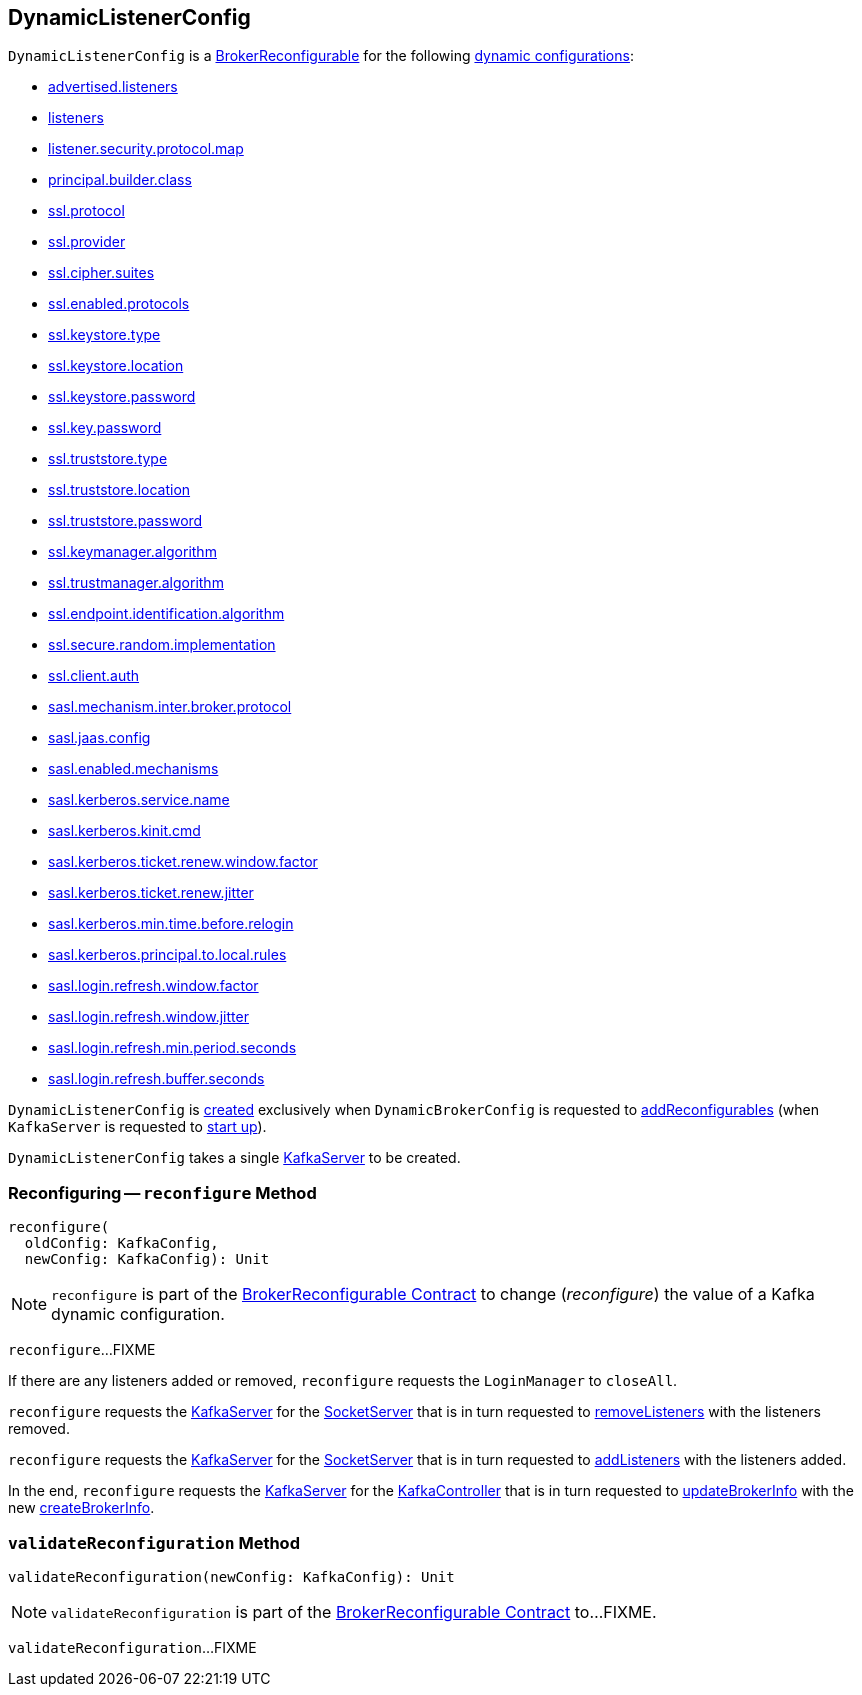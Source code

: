 == [[DynamicListenerConfig]] DynamicListenerConfig

[[reconfigurableConfigs]]
`DynamicListenerConfig` is a <<kafka-server-BrokerReconfigurable.adoc#, BrokerReconfigurable>> for the following <<kafka-server-BrokerReconfigurable.adoc#reconfigurableConfigs, dynamic configurations>>:

* <<kafka-server-KafkaConfig.adoc#AdvertisedListenersProp, advertised.listeners>>

* <<kafka-server-KafkaConfig.adoc#ListenersProp, listeners>>

* <<kafka-server-KafkaConfig.adoc#ListenerSecurityProtocolMapProp, listener.security.protocol.map>>

* <<kafka-server-KafkaConfig.adoc#PrincipalBuilderClassProp, principal.builder.class>>

* <<kafka-server-KafkaConfig.adoc#SslProtocolProp, ssl.protocol>>

* <<kafka-server-KafkaConfig.adoc#SslProviderProp, ssl.provider>>

* <<kafka-server-KafkaConfig.adoc#SslCipherSuitesProp, ssl.cipher.suites>>

* <<kafka-server-KafkaConfig.adoc#SslEnabledProtocolsProp, ssl.enabled.protocols>>

* <<kafka-server-KafkaConfig.adoc#SslKeystoreTypeProp, ssl.keystore.type>>

* <<kafka-server-KafkaConfig.adoc#SslKeystoreLocationProp, ssl.keystore.location>>

* <<kafka-server-KafkaConfig.adoc#SslKeystorePasswordProp, ssl.keystore.password>>

* <<kafka-server-KafkaConfig.adoc#SslKeyPasswordProp, ssl.key.password>>

* <<kafka-server-KafkaConfig.adoc#SslTruststoreTypeProp, ssl.truststore.type>>

* <<kafka-server-KafkaConfig.adoc#SslTruststoreLocationProp, ssl.truststore.location>>

* <<kafka-server-KafkaConfig.adoc#SslTruststorePasswordProp, ssl.truststore.password>>

* <<kafka-server-KafkaConfig.adoc#SslKeyManagerAlgorithmProp, ssl.keymanager.algorithm>>

* <<kafka-server-KafkaConfig.adoc#SslTrustManagerAlgorithmProp, ssl.trustmanager.algorithm>>

* <<kafka-server-KafkaConfig.adoc#SslEndpointIdentificationAlgorithmProp, ssl.endpoint.identification.algorithm>>

* <<kafka-server-KafkaConfig.adoc#SslSecureRandomImplementationProp, ssl.secure.random.implementation>>

* <<kafka-server-KafkaConfig.adoc#SslClientAuthProp, ssl.client.auth>>

* <<kafka-server-KafkaConfig.adoc#SaslMechanismInterBrokerProtocolProp, sasl.mechanism.inter.broker.protocol>>

* <<kafka-server-KafkaConfig.adoc#SaslJaasConfigProp, sasl.jaas.config>>

* <<kafka-server-KafkaConfig.adoc#SaslEnabledMechanismsProp, sasl.enabled.mechanisms>>

* <<kafka-server-KafkaConfig.adoc#SaslKerberosServiceNameProp, sasl.kerberos.service.name>>

* <<kafka-server-KafkaConfig.adoc#SaslKerberosKinitCmdProp, sasl.kerberos.kinit.cmd>>

* <<kafka-server-KafkaConfig.adoc#SaslKerberosTicketRenewWindowFactorProp, sasl.kerberos.ticket.renew.window.factor>>

* <<kafka-server-KafkaConfig.adoc#SaslKerberosTicketRenewJitterProp, sasl.kerberos.ticket.renew.jitter>>

* <<kafka-server-KafkaConfig.adoc#SaslKerberosMinTimeBeforeReloginProp, sasl.kerberos.min.time.before.relogin>>

* <<kafka-server-KafkaConfig.adoc#SaslKerberosPrincipalToLocalRulesProp, sasl.kerberos.principal.to.local.rules>>

* <<kafka-server-KafkaConfig.adoc#SaslLoginRefreshWindowFactorProp, sasl.login.refresh.window.factor>>

* <<kafka-server-KafkaConfig.adoc#SaslLoginRefreshWindowJitterProp, sasl.login.refresh.window.jitter>>

* <<kafka-server-KafkaConfig.adoc#SaslLoginRefreshMinPeriodSecondsProp, sasl.login.refresh.min.period.seconds>>

* <<kafka-server-KafkaConfig.adoc#SaslLoginRefreshBufferSecondsProp, sasl.login.refresh.buffer.seconds>>

`DynamicListenerConfig` is <<creating-instance, created>> exclusively when `DynamicBrokerConfig` is requested to <<kafka-server-DynamicBrokerConfig.adoc#addReconfigurables, addReconfigurables>> (when `KafkaServer` is requested to <<kafka-server-KafkaServer.adoc#startup, start up>>).

[[creating-instance]]
[[server]]
`DynamicListenerConfig` takes a single <<kafka-server-KafkaServer.adoc#, KafkaServer>> to be created.

=== [[reconfigure]] Reconfiguring -- `reconfigure` Method

[source, scala]
----
reconfigure(
  oldConfig: KafkaConfig,
  newConfig: KafkaConfig): Unit
----

NOTE: `reconfigure` is part of the <<kafka-server-BrokerReconfigurable.adoc#reconfigure, BrokerReconfigurable Contract>> to change (_reconfigure_) the value of a Kafka dynamic configuration.

`reconfigure`...FIXME

If there are any listeners added or removed, `reconfigure` requests the `LoginManager` to `closeAll`.

`reconfigure` requests the <<server, KafkaServer>> for the <<kafka-server-KafkaServer.adoc#socketServer, SocketServer>> that is in turn requested to <<kafka-network-SocketServer.adoc#removeListeners, removeListeners>> with the listeners removed.

`reconfigure` requests the <<server, KafkaServer>> for the <<kafka-server-KafkaServer.adoc#socketServer, SocketServer>> that is in turn requested to <<kafka-network-SocketServer.adoc#addListeners, addListeners>> with the listeners added.

In the end, `reconfigure` requests the <<server, KafkaServer>> for the <<kafka-server-KafkaServer.adoc#kafkaController, KafkaController>> that is in turn requested to <<kafka-controller-KafkaController.adoc#updateBrokerInfo, updateBrokerInfo>> with the new <<kafka-server-KafkaServer.adoc#createBrokerInfo, createBrokerInfo>>.

=== [[validateReconfiguration]] `validateReconfiguration` Method

[source, scala]
----
validateReconfiguration(newConfig: KafkaConfig): Unit
----

NOTE: `validateReconfiguration` is part of the <<kafka-server-BrokerReconfigurable.adoc#validateReconfiguration, BrokerReconfigurable Contract>> to...FIXME.

`validateReconfiguration`...FIXME
